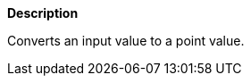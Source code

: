 // This is generated by ESQL's AbstractFunctionTestCase. Do no edit it. See ../README.md for how to regenerate it.

*Description*

Converts an input value to a point value.
